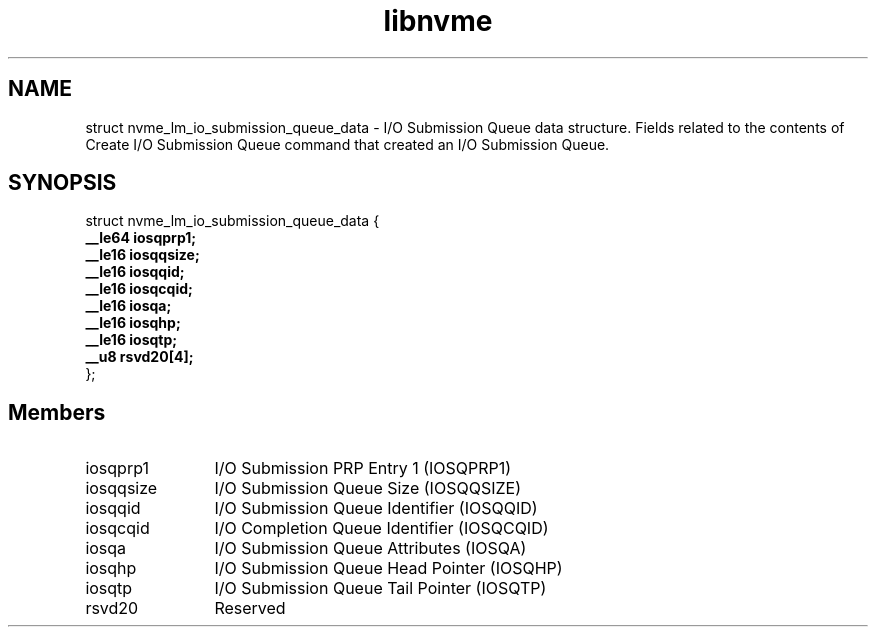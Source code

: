 .TH "libnvme" 9 "struct nvme_lm_io_submission_queue_data" "April 2025" "API Manual" LINUX
.SH NAME
struct nvme_lm_io_submission_queue_data \- I/O Submission Queue data structure. Fields related to the contents of Create I/O Submission Queue command that created an I/O Submission Queue.
.SH SYNOPSIS
struct nvme_lm_io_submission_queue_data {
.br
.BI "    __le64 iosqprp1;"
.br
.BI "    __le16 iosqqsize;"
.br
.BI "    __le16 iosqqid;"
.br
.BI "    __le16 iosqcqid;"
.br
.BI "    __le16 iosqa;"
.br
.BI "    __le16 iosqhp;"
.br
.BI "    __le16 iosqtp;"
.br
.BI "    __u8 rsvd20[4];"
.br
.BI "
};
.br

.SH Members
.IP "iosqprp1" 12
I/O Submission PRP Entry 1 (IOSQPRP1)
.IP "iosqqsize" 12
I/O Submission Queue Size (IOSQQSIZE)
.IP "iosqqid" 12
I/O Submission Queue Identifier (IOSQQID)
.IP "iosqcqid" 12
I/O Completion Queue Identifier (IOSQCQID)
.IP "iosqa" 12
I/O Submission Queue Attributes (IOSQA)
.IP "iosqhp" 12
I/O Submission Queue Head Pointer (IOSQHP)
.IP "iosqtp" 12
I/O Submission Queue Tail Pointer (IOSQTP)
.IP "rsvd20" 12
Reserved
